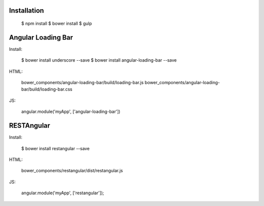 Installation
------------

  $ npm install
  $ bower install
  $ gulp


Angular Loading Bar
------------------

Install:

  $ bower install underscore --save
  $ bower install angular-loading-bar --save

HTML:

  bower_components/angular-loading-bar/build/loading-bar.js
  bower_components/angular-loading-bar/build/loading-bar.css

JS:

  angular.module('myApp', ['angular-loading-bar'])


RESTAngular
-----------

Install:


  $ bower install restangular --save

HTML:

  bower_components/restangular/dist/restangular.js

JS:

  angular.module('myApp', ['restangular']);
